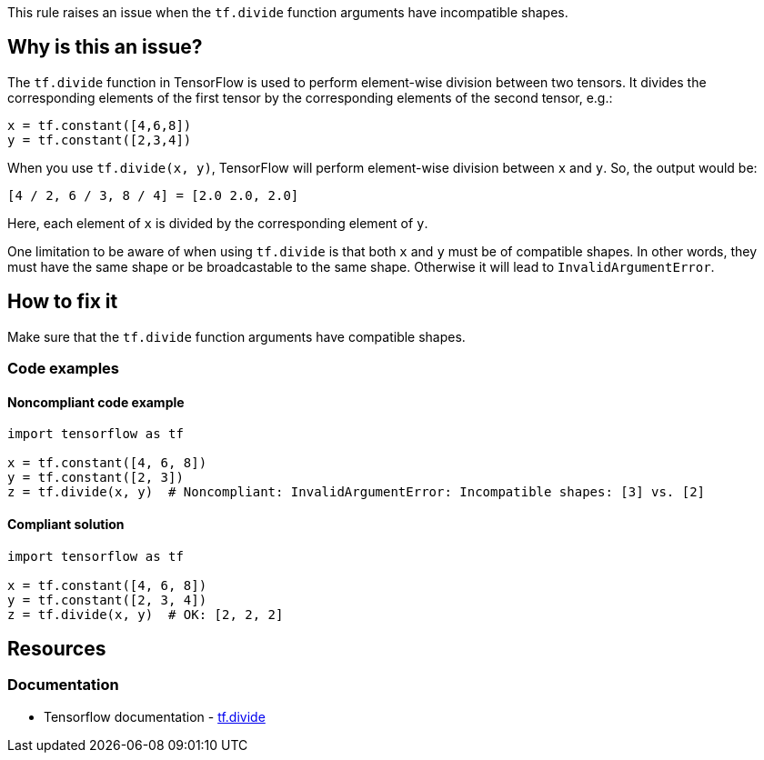 This rule raises an issue when the `tf.divide` function arguments have incompatible shapes.

== Why is this an issue?

The `tf.divide` function in TensorFlow is used to perform element-wise division between two tensors. It divides the corresponding elements of the first tensor by the corresponding elements of the second tensor, e.g.:

[source,python]
----
x = tf.constant([4,6,8])
y = tf.constant([2,3,4])
----
When you use `tf.divide(x, y)`, TensorFlow will perform element-wise division between `x` and `y`. So, the output would be:
[source]
----
[4 / 2, 6 / 3, 8 / 4] = [2.0 2.0, 2.0]
----
Here, each element of `x` is divided by the corresponding element of `y`.

One limitation to be aware of when using `tf.divide` is that both `x` and `y` must be of compatible shapes. In other words, they must have the same shape or be broadcastable to the same shape. Otherwise it will lead to `InvalidArgumentError`.

== How to fix it
Make sure that the `tf.divide` function arguments have compatible shapes.

=== Code examples

==== Noncompliant code example

[source,python,diff-id=1,diff-type=noncompliant]
----
import tensorflow as tf

x = tf.constant([4, 6, 8])
y = tf.constant([2, 3])
z = tf.divide(x, y)  # Noncompliant: InvalidArgumentError: Incompatible shapes: [3] vs. [2]
----

==== Compliant solution

[source,python,diff-id=1,diff-type=compliant]
----
import tensorflow as tf

x = tf.constant([4, 6, 8])
y = tf.constant([2, 3, 4])
z = tf.divide(x, y)  # OK: [2, 2, 2]
----

//=== How does this work?

//=== Pitfalls

//=== Going the extra mile


== Resources
=== Documentation
* Tensorflow documentation - https://www.tensorflow.org/api_docs/python/tf/math/divide[tf.divide]
//=== Articles & blog posts
//=== Conference presentations
//=== Standards
//=== External coding guidelines
//=== Benchmarks
